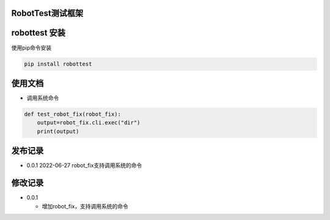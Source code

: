 RobotTest测试框架
=================

robottest 安装
==============

使用pip命令安装

.. code:: bash

   pip install robottest

使用文档
========

-  调用系统命令

.. code:: bash

   def test_robot_fix(robot_fix):
       output=robot_fix.cli.exec("dir")
       print(output)

发布记录
========

-  0.0.1 2022-06-27 robot_fix支持调用系统的命令

修改记录
========

-  0.0.1

   -  增加robot_fix，支持调用系统的命令
